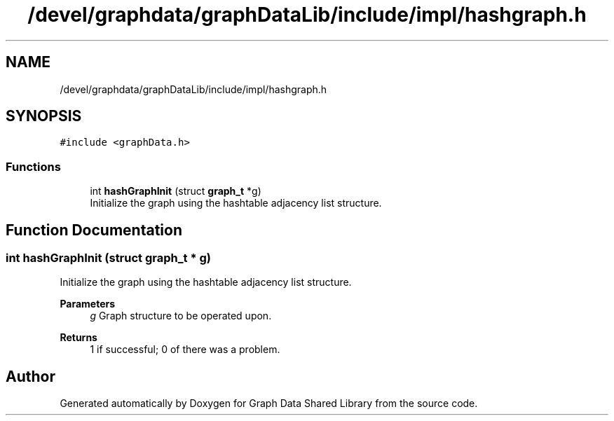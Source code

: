 .TH "/devel/graphdata/graphDataLib/include/impl/hashgraph.h" 3 "Graph Data Shared Library" \" -*- nroff -*-
.ad l
.nh
.SH NAME
/devel/graphdata/graphDataLib/include/impl/hashgraph.h
.SH SYNOPSIS
.br
.PP
\fC#include <graphData\&.h>\fP
.br

.SS "Functions"

.in +1c
.ti -1c
.RI "int \fBhashGraphInit\fP (struct \fBgraph_t\fP *g)"
.br
.RI "Initialize the graph using the hashtable adjacency list structure\&. "
.in -1c
.SH "Function Documentation"
.PP 
.SS "int hashGraphInit (struct \fBgraph_t\fP * g)"

.PP
Initialize the graph using the hashtable adjacency list structure\&. 
.PP
\fBParameters\fP
.RS 4
\fIg\fP Graph structure to be operated upon\&. 
.RE
.PP
\fBReturns\fP
.RS 4
1 if successful; 0 of there was a problem\&. 
.RE
.PP

.SH "Author"
.PP 
Generated automatically by Doxygen for Graph Data Shared Library from the source code\&.
